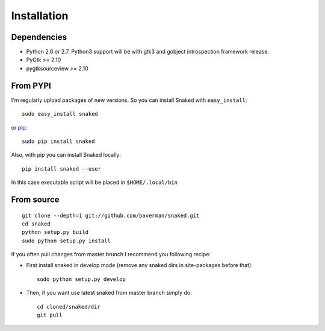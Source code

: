 .. _install:

Installation
============

Dependencies
------------

* Python 2.6 or 2.7. Python3 support will be with gtk3 and gobject introspection
  framework release.

* PyGtk >= 2.10

* pygtksourceview >= 2.10


From PYPI
---------

I'm regularly upload packages of new versions. So you can install Snaked with
``easy_install``::

   sudo easy_install snaked

or `pip`_::

   sudo pip install snaked


Also, with pip you can install Snaked locally::

   pip install snaked --user

In this case executable script will be placed in ``$HOME/.local/bin``


From source
-----------

::

   git clone --depth=1 git://github.com/baverman/snaked.git
   cd snaked
   python setup.py build
   sudo python setup.py install

If you often pull changes from master brunch I recommend you following recipe:

* First install snaked in develop mode (remove any snaked dirs in site-packages
  before that)::

     sudo python setup.py develop

* Then, if you want use latest snaked from master branch simply do::

     cd cloned/snaked/dir
     git pull


.. _pip: http://pip.openplans.org/
